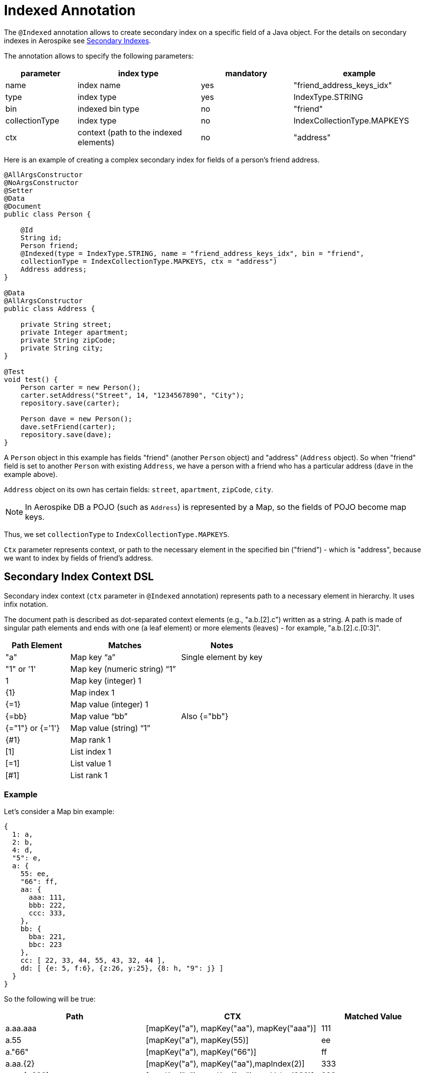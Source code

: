 [[indexed-annotation]]
= Indexed Annotation

The `@Indexed` annotation allows to create secondary index on a specific field of a Java object.
For the details on secondary indexes in Aerospike see <<secondary-indexes, Secondary Indexes>>.

The annotation allows to specify the following parameters:

[width="100%",cols="<14%,<24%,<18%,<26%",options="header",]
|===
|parameter      |index type                             |mandatory |example
|name           |index name                             |yes |"friend_address_keys_idx"
|type           |index type                             |yes |IndexType.STRING
|bin            |indexed bin type                       |no  |"friend"
|collectionType |index type                             |no  |IndexCollectionType.MAPKEYS
|ctx            |context (path to the indexed elements) |no  |"address"
|===

Here is an example of creating a complex secondary index for fields of a person's friend address.

[source,java]
----
@AllArgsConstructor
@NoArgsConstructor
@Setter
@Data
@Document
public class Person {

    @Id
    String id;
    Person friend;
    @Indexed(type = IndexType.STRING, name = "friend_address_keys_idx", bin = "friend",
    collectionType = IndexCollectionType.MAPKEYS, ctx = "address")
    Address address;
}

@Data
@AllArgsConstructor
public class Address {

    private String street;
    private Integer apartment;
    private String zipCode;
    private String city;
}

@Test
void test() {
    Person carter = new Person();
    carter.setAddress("Street", 14, "1234567890", "City");
    repository.save(carter);

    Person dave = new Person();
    dave.setFriend(carter);
    repository.save(dave);
}
----

A `Person` object in this example has fields "friend" (another `Person` object) and "address" (`Address` object).
So when "friend" field is set to another `Person` with existing `Address`, we have a person with a friend who has a particular address (`dave` in the example above).

`Address` object on its own has certain fields: `street`, `apartment`, `zipCode`, `city`.

NOTE: In Aerospike DB a POJO (such as `Address`) is represented by a Map, so the fields of POJO become map keys.

Thus, we set `collectionType` to `IndexCollectionType.MAPKEYS`.

`Ctx` parameter represents context, or path to the necessary element in the specified bin ("friend") - which is "address", because we want to index by fields of friend's address.

== Secondary Index Context DSL

Secondary index context (`ctx` parameter in `@Indexed` annotation) represents path to a necessary element in hierarchy. It uses infix notation.

The document path is described as dot-separated context elements (e.g., "a.b.[2].c") written as a string. A path is made of singular path elements and ends with one (a leaf element) or more elements (leaves) - for example, "a.b.[2].c.[0:3]".

[width="100%",cols="<14%,<24%,<18%",options="header",]
|===
|Path Element      |Matches                             |Notes
|"a"               |Map key “a”                         |Single element by key
|"1" or '1'        |Map key (numeric string) “1”        |
|1                 |Map key (integer) 1                 |
|\{1\}             |Map index 1                         |
|{=1}              |Map value (integer) 1               |
|{=bb}             |Map value “bb”                      |Also {="bb"}
|{="1"} or {='1'}  |Map value (string) “1”              |
|{#1}              |Map rank 1                          |
|[1]               |List index 1                        |
|[=1]              |List value 1                        |
|[#1]              |List rank 1                         |
|===

=== Example

Let's consider a Map bin example:

[source,text]
----
{
  1: a,
  2: b,
  4: d,
  "5": e,
  a: {
    55: ee,
    "66": ff,
    aa: {
      aaa: 111,
      bbb: 222,
      ccc: 333,
    },
    bb: {
      bba: 221,
      bbc: 223
    },
    cc: [ 22, 33, 44, 55, 43, 32, 44 ],
    dd: [ {e: 5, f:6}, {z:26, y:25}, {8: h, "9": j} ]
  }
}
----

So the following will be true:

[width="100%",cols="<24%,<30%,<18%",options="header",]
|===
|Path              |CTX                                                    |Matched Value
|a.aa.aaa          |[mapKey("a"), mapKey("aa"), mapKey("aaa")]             |111
|a.55              |[mapKey("a"), mapKey(55)]                              |ee
|a."66"            |[mapKey("a"), mapKey("66")]                            |ff
|a.aa.\{2\}        |[mapKey("a"), mapKey("aa"),mapIndex(2)]                |333
|a.aa.{=222}       |[mapKey("a"), mapKey("aa"),mapValue(222)]              |222
|a.bb.{#-1}        |[mapKey("a"), mapKey("bb"),mapRank(-1)]                |223
|a.cc.[0]          |[mapKey("a"), mapKey("cc"),listIndex(0)]               |22
|a.cc.[#1]         |[mapKey("a"), mapKey("cc"),listRank(1)]                |32
|a.cc.[=44]        |[mapKey("a"), mapKey("cc"),listValue(44)]              |[44, 44]
|a.dd.[0].e        |[mapKey("a"), mapKey("dd"),listIndex(0), mapKey("e")]  |5
|a.dd.[2].8        |[mapKey("a"), mapKey("dd"),listIndex(2), mapKey(8)]    |h
|a.dd.[-1]."9"     |[mapKey("a"), mapKey("dd"),listIndex(-1), mapKey("9")] |j
|a.dd.[1].{#0}     |[mapKey("a"), mapKey("dd"),listIndex(1), mapRank(0)]   |y
|===

